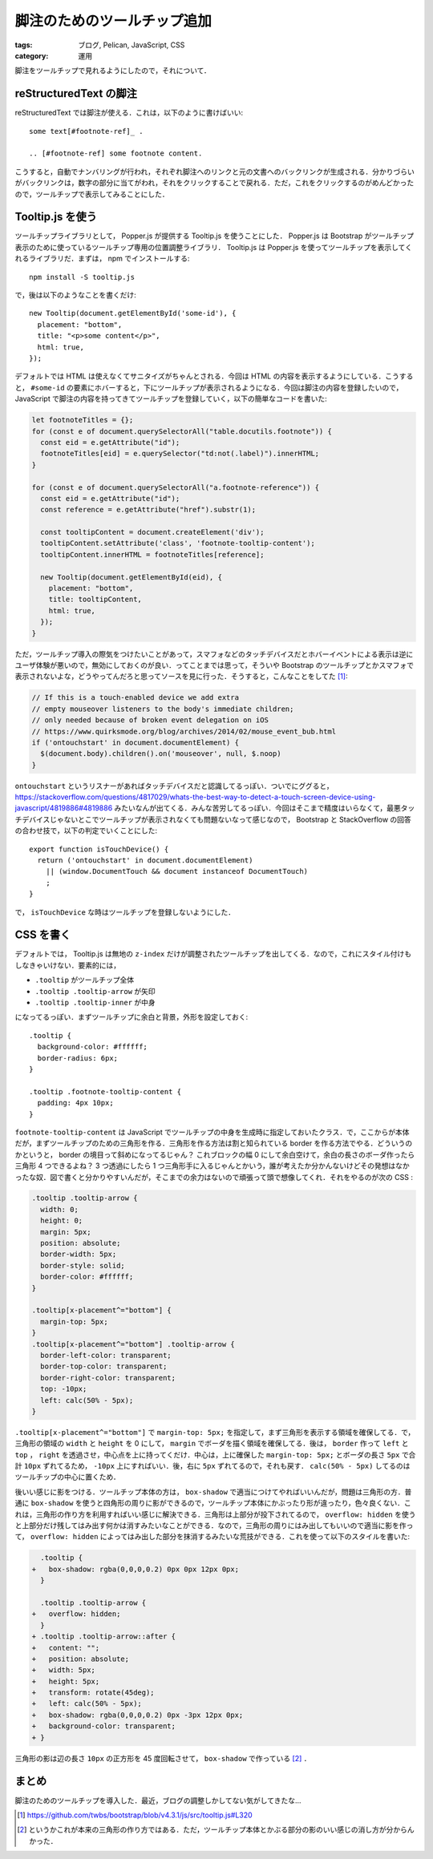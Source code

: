 脚注のためのツールチップ追加
============================

:tags: ブログ, Pelican, JavaScript, CSS
:category: 運用

脚注をツールチップで見れるようにしたので，それについて．

reStructuredText の脚注
-----------------------

reStructuredText では脚注が使える．これは，以下のように書けばいい::

  some text[#footnote-ref]_ .

  .. [#footnote-ref] some footnote content.

こうすると，自動でナンバリングが行われ，それぞれ脚注へのリンクと元の文書へのバックリンクが生成される．分かりづらいがバックリンクは，数字の部分に当てがわれ，それをクリックすることで戻れる．ただ，これをクリックするのがめんどかったので，ツールチップで表示してみることにした．

Tooltip.js を使う
-----------------

ツールチップライブラリとして， Popper.js が提供する Tooltip.js を使うことにした． Popper.js は Bootstrap がツールチップ表示のために使っているツールチップ専用の位置調整ライブラリ． Tooltip.js は Popper.js を使ってツールチップを表示してくれるライブラリだ．まずは， npm でインストールする::

  npm install -S tooltip.js

で，後は以下のようなことを書くだけ::

  new Tooltip(document.getElementById('some-id'), {
    placement: "bottom",
    title: "<p>some content</p>",
    html: true,
  });

デフォルトでは HTML は使えなくてサニタイズがちゃんとされる．今回は HTML の内容を表示するようにしている．こうすると， ``#some-id`` の要素にホバーすると，下にツールチップが表示されるようになる．今回は脚注の内容を登録したいので， JavaScript で脚注の内容を持ってきてツールチップを登録していく，以下の簡単なコードを書いた:

.. code-block:: javascript

  let footnoteTitles = {};
  for (const e of document.querySelectorAll("table.docutils.footnote")) {
    const eid = e.getAttribute("id");
    footnoteTitles[eid] = e.querySelector("td:not(.label)").innerHTML;
  }

  for (const e of document.querySelectorAll("a.footnote-reference")) {
    const eid = e.getAttribute("id");
    const reference = e.getAttribute("href").substr(1);

    const tooltipContent = document.createElement('div');
    tooltipContent.setAttribute('class', 'footnote-tooltip-content');
    tooltipContent.innerHTML = footnoteTitles[reference];

    new Tooltip(document.getElementById(eid), {
      placement: "bottom",
      title: tooltipContent,
      html: true,
    });
  }

ただ，ツールチップ導入の際気をつけたいことがあって，スマフォなどのタッチデバイスだとホバーイベントによる表示は逆にユーザ体験が悪いので，無効にしておくのが良い．ってことまでは思って，そういや Bootstrap のツールチップとかスマフォで表示されないよな，どうやってんだろと思ってソースを見に行った．そうすると，こんなことをしてた [#bootstrap-touch-device-detection]_:

.. code-block:: javascript

  // If this is a touch-enabled device we add extra
  // empty mouseover listeners to the body's immediate children;
  // only needed because of broken event delegation on iOS
  // https://www.quirksmode.org/blog/archives/2014/02/mouse_event_bub.html
  if ('ontouchstart' in document.documentElement) {
    $(document.body).children().on('mouseover', null, $.noop)
  }

``ontouchstart`` というリスナーがあればタッチデバイスだと認識してるっぽい．ついでにググると， https://stackoverflow.com/questions/4817029/whats-the-best-way-to-detect-a-touch-screen-device-using-javascript/4819886#4819886 みたいなんが出てくる．みんな苦労してるっぽい．今回はそこまで精度はいらなくて，最悪タッチデバイスじゃないとこでツールチップが表示されなくても問題ないなって感じなので， Bootstrap と StackOverflow の回答の合わせ技で，以下の判定でいくことにした::

  export function isTouchDevice() {
    return ('ontouchstart' in document.documentElement)
      || (window.DocumentTouch && document instanceof DocumentTouch)
      ;
  }

で， ``isTouchDevice`` な時はツールチップを登録しないようにした．

CSS を書く
----------

デフォルトでは， Tooltip.js は無地の ``z-index`` だけが調整されたツールチップを出してくる．なので，これにスタイル付けもしなきゃいけない．要素的には，

* ``.tooltip`` がツールチップ全体
* ``.tooltip .tooltip-arrow`` が矢印
* ``.tooltip .tooltip-inner`` が中身

になってるっぽい．まずツールチップに余白と背景，外形を設定しておく::

  .tooltip {
    background-color: #ffffff;
    border-radius: 6px;
  }

  .tooltip .footnote-tooltip-content {
    padding: 4px 10px;
  }

``footnote-tooltip-content`` は JavaScript でツールチップの中身を生成時に指定しておいたクラス．で，ここからが本体だが，まずツールチップのための三角形を作る．三角形を作る方法は割と知られている border を作る方法でやる．どういうのかというと， border の境目って斜めになってるじゃん？ これブロックの幅 0 にして余白空けて，余白の長さのボーダ作ったら三角形 4 つできるよね？ 3 つ透過にしたら 1 つ三角形手に入るじゃんとかいう，誰が考えたか分かんないけどその発想はなかったな奴．図で書くと分かりやすいんだが，そこまでの余力はないので頑張って頭で想像してくれ．それをやるのが次の CSS :

.. code-block:: css

  .tooltip .tooltip-arrow {
    width: 0;
    height: 0;
    margin: 5px;
    position: absolute;
    border-width: 5px;
    border-style: solid;
    border-color: #ffffff;
  }

  .tooltip[x-placement^="bottom"] {
    margin-top: 5px;
  }
  .tooltip[x-placement^="bottom"] .tooltip-arrow {
    border-left-color: transparent;
    border-top-color: transparent;
    border-right-color: transparent;
    top: -10px;
    left: calc(50% - 5px);
  }

``.tooltip[x-placement^="bottom"]`` で ``margin-top: 5px;`` を指定して，まず三角形を表示する領域を確保してる．で，三角形の領域の ``width`` と ``height`` を 0 にして， ``margin`` でボーダを描く領域を確保してる．後は， ``border`` 作って ``left`` と ``top`` ， ``right`` を透過させ，中心点を上に持ってくだけ．中心は，上に確保した ``margin-top: 5px;`` とボーダの長さ ``5px`` で合計 ``10px`` ずれてるため， ``-10px`` 上にすればいい．後，右に ``5px`` ずれてるので，それも戻す． ``calc(50% - 5px)`` してるのはツールチップの中心に置くため．

後いい感じに影をつける．ツールチップ本体の方は， ``box-shadow`` で適当につけてやればいいんだが，問題は三角形の方．普通に ``box-shadow`` を使うと四角形の周りに影ができるので，ツールチップ本体にかぶったり形が違ったり，色々良くない．これは，三角形の作り方を利用すればいい感じに解決できる．三角形は上部分が投下されてるので， ``overflow: hidden`` を使うと上部分だけ残してはみ出す何かは消すみたいなことができる．なので，三角形の周りにはみ出してもいいので適当に影を作って， ``overflow: hidden`` によってはみ出した部分を抹消するみたいな荒技ができる．これを使って以下のスタイルを書いた:

.. code-block:: diff

    .tooltip {
  +   box-shadow: rgba(0,0,0,0.2) 0px 0px 12px 0px;
    }

    .tooltip .tooltip-arrow {
  +   overflow: hidden;
    }
  + .tooltip .tooltip-arrow::after {
  +   content: "";
  +   position: absolute;
  +   width: 5px;
  +   height: 5px;
  +   transform: rotate(45deg);
  +   left: calc(50% - 5px);
  +   box-shadow: rgba(0,0,0,0.2) 0px -3px 12px 0px;
  +   background-color: transparent;
  + }

三角形の影は辺の長さ ``10px`` の正方形を 45 度回転させて， ``box-shadow`` で作っている [#standard-css-triangle]_ ．

まとめ
------

脚注のためのツールチップを導入した．最近，ブログの調整しかしてない気がしてきたな...

.. [#bootstrap-touch-device-detection] https://github.com/twbs/bootstrap/blob/v4.3.1/js/src/tooltip.js#L320
.. [#standard-css-triangle] というかこれが本来の三角形の作り方ではある．ただ，ツールチップ本体とかぶる部分の影のいい感じの消し方が分からんかった．
